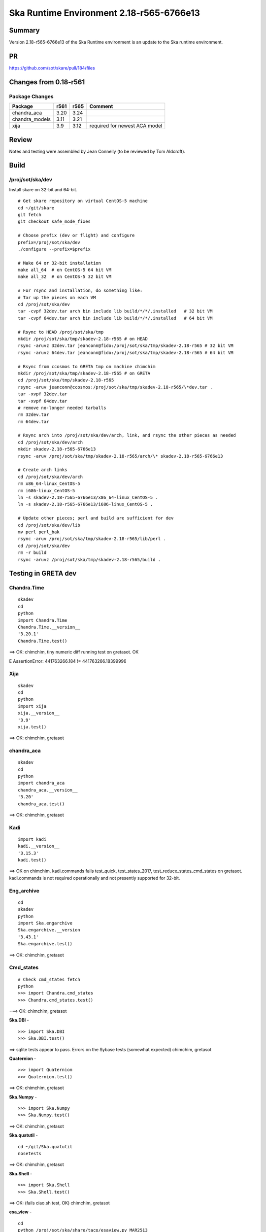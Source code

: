 Ska Runtime Environment 2.18-r565-6766e13
===========================================


Summary
---------

Version 2.18-r565-6766e13 of the Ska Runtime environment is an update to the Ska runtime environment.


PR
--
https://github.com/sot/skare/pull/184/files


Changes from 0.18-r561
---------------------------------------------

Package Changes
^^^^^^^^^^^

===================  =======  =======  ======================================
Package               r561     r565       Comment
===================  =======  =======  ======================================
chandra_aca           3.20     3.24
chandra_models        3.11     3.21    
xija                  3.9      3.12    required for newest ACA model
===================  =======  =======  ======================================


Review
------

Notes and testing were assembled by Jean Connelly (to be reviewed by Tom Aldcroft).

Build
-------

/proj/sot/ska/dev
^^^^^^^^^^^^^^^^^^

Install skare on 32-bit and 64-bit.
::

  # Get skare repository on virtual CentOS-5 machine
  cd ~/git/skare
  git fetch
  git checkout safe_mode_fixes

  # Choose prefix (dev or flight) and configure
  prefix=/proj/sot/ska/dev
  ./configure --prefix=$prefix

  # Make 64 or 32-bit installation
  make all_64  # on CentOS-5 64 bit VM
  make all_32  # on CentOS-5 32 bit VM

  # For rsync and installation, do something like:
  # Tar up the pieces on each VM
  cd /proj/sot/ska/dev
  tar -cvpf 32dev.tar arch bin include lib build/*/*/.installed   # 32 bit VM
  tar -cvpf 64dev.tar arch bin include lib build/*/*/.installed   # 64 bit VM

  # Rsync to HEAD /proj/sot/ska/tmp
  mkdir /proj/sot/ska/tmp/skadev-2.18-r565 # on HEAD
  rsync -aruvz 32dev.tar jeanconn@fido:/proj/sot/ska/tmp/skadev-2.18-r565 # 32 bit VM
  rsync -aruvz 64dev.tar jeanconn@fido:/proj/sot/ska/tmp/skadev-2.18-r565 # 64 bit VM

  # Rsync from ccosmos to GRETA tmp on machine chimchim
  mkdir /proj/sot/ska/tmp/skadev-2.18-r565 # on GRETA
  cd /proj/sot/ska/tmp/skadev-2.18-r565
  rsync -aruv jeanconn@ccosmos:/proj/sot/ska/tmp/skadev-2.18-r565/\*dev.tar .
  tar -xvpf 32dev.tar
  tar -xvpf 64dev.tar
  # remove no-longer needed tarballs
  rm 32dev.tar
  rm 64dev.tar

  # Rsync arch into /proj/sot/ska/dev/arch, link, and rsync the other pieces as needed
  cd /proj/sot/ska/dev/arch
  mkdir skadev-2.18-r565-6766e13
  rsync -aruv /proj/sot/ska/tmp/skadev-2.18-r565/arch/\* skadev-2.18-r565-6766e13

  # Create arch links
  cd /proj/sot/ska/dev/arch
  rm x86_64-linux_CentOS-5
  rm i686-linux_CentOS-5
  ln -s skadev-2.18-r565-6766e13/x86_64-linux_CentOS-5 .
  ln -s skadev-2.18-r565-6766e13/i686-linux_CentOS-5 .

  # Update other pieces; perl and build are sufficient for dev
  cd /proj/sot/ska/dev/lib
  mv perl perl_bak
  rsync -aruv /proj/sot/ska/tmp/skadev-2.18-r565/lib/perl .
  cd /proj/sot/ska/dev
  rm -r build
  rsync -aruvz /proj/sot/ska/tmp/skadev-2.18-r565/build .



Testing in GRETA dev
----------------------------------------

Chandra.Time
^^^^^^^^^^^^
::

  skadev
  cd
  python
  import Chandra.Time
  Chandra.Time.__version__
  '3.20.1'
  Chandra.Time.test()

==> OK: chimchim,  tiny numeric diff running test on gretasot.  OK

E       AssertionError: 441763266.184 != 441763266.18399996


Xija
^^^^^^^^
::

  skadev
  cd
  python
  import xija
  xija.__version__
  '3.9'
  xija.test()

==> OK: chimchim, gretasot


chandra_aca
^^^^^^^^^^^
::

  skadev
  cd
  python
  import chandra_aca
  chandra_aca.__version__
  '3.20'
  chandra_aca.test()

==> OK: chimchim, gretasot


Kadi
^^^^
::

  import kadi
  kadi.__version__
  '3.15.3'
  kadi.test()


==> OK on chimchim.  kadi.commands fails test_quick, test_states_2017, test_reduce_states_cmd_states
on gretasot.  kadi.commands is not required operationally and not presently supported for 32-bit.


Eng_archive
^^^^^^^^^^^^
::

  cd
  skadev
  python
  import Ska.engarchive
  Ska.engarchive.__version
  '3.43.1'
  Ska.engarchive.test()

==> OK: chimchim, gretasot


Cmd_states
^^^^^^^^^^
::

  # Check cmd_states fetch
  python
  >>> import Chandra.cmd_states
  >>> Chandra.cmd_states.test()

===> OK: chimchim, gretasot


**Ska.DBI** -  ::

  >>> import Ska.DBI
  >>> Ska.DBI.test()

==> sqlite tests appear to pass.  Errors on the Sybase tests (somewhat expected) chimchim, gretasot

**Quaternion** -  ::

   >>> import Quaternion
   >>> Quaternion.test()

==> OK: chimchim, gretasot

**Ska.Numpy** -  ::

  >>> import Ska.Numpy
  >>> Ska.Numpy.test()

==> OK: chimchim, gretasot

**Ska.quatutil** -  ::

  cd ~/git/Ska.quatutil
  nosetests

==> OK: chimchim, gretasot


**Ska.Shell** -  ::

   >>> import Ska.Shell
   >>> Ska.Shell.test()

==> OK: (fails ciao.sh test, OK) chimchim, gretasot

**esa_view** - ::

  cd
  python /proj/sot/ska/share/taco/esaview.py MAR2513

==> OK: chimchim, gretasot


Run models
::

  cd ~/git/chandra_models
  git checkout 3.14
  ipython --matplotlib
  >>> import matplotlib.pyplot as plt
  >>> cd chandra_models/xija/acisfp
  >>> run calc_model.py
  >>> plt.show()
  >>> cd ../psmc
  >>> plt.figure()
  >>> run calc_model.py
  >>> plt.show()

==> Not done


Check plotting for qt
::

  cd
  ipython --pylab=qt
  >>> plot()
  >>> savefig('/tmp/junk.png')

  display /tmp/junk.png

==> OK chimchim, gretasot



Build of /proj/sot/ska
----------------------

Install skare on 32-bit and 64-bit.
::

  # Get skare repository on virtual CentOS-5 machine
  cd ~/git/skare
  git fetch
  git checkout greta_catchup_may2018

  # Choose prefix (dev or flight) and configure
  prefix=/proj/sot/ska
  ./configure --prefix=$prefix

  # Make 64 or 32-bit installation
  make all_64  # on CentOS-5 64 bit VM
  make all_32  # on CentOS-5 32 bit VM

  # For rsync and installation, do something like:
  # Tar up the pieces on each VM
  cd /proj/sot/ska
  tar -cvpf 32.tar arch bin include lib build/*/*/.installed   # 32 bit VM
  tar -cvpf 64.tar arch bin include lib build/*/*/.installed   # 64 bit VM

  # Rsync to HEAD /proj/sot/ska/tmp
  rsync -aruvz 32.tar jeanconn@fido:/proj/sot/ska/tmp/skadev-2.18-r565 # 32 bit VM
  rsync -aruvz 64.tar jeanconn@fido:/proj/sot/ska/tmp/skadev-2.18-r565 # 64 bit VM

  # Rsync from ccosmos to GRETA tmp on machine chimchim
  mkdir /proj/sot/ska/tmp/ska-2.18-r565 # on GRETA
  cd /proj/sot/ska/tmp/ska-2.18-r565
  rsync -aruv jeanconn@ccosmos:/proj/sot/ska/tmp/skadev-2.18-r565/\*tar .
  tar -xvpf 32.tar
  tar -xvpf 64.tar
  # remove no-longer needed tarballs
  rm *.tar


  # As jrose / FOT CM user (on chimchim for disk speed)


  # Rsync arch into /proj/sot/ska/arch, link, and rsync the other pieces as needed
  cd /proj/sot/ska/arch
  mkdir skare-2.18-r565-6766e13
  rsync -av /proj/sot/ska/tmp/ska-2.18-r565/arch/* skare-2.18-r565-6766e13

  # Create arch links
  cd /proj/sot/ska/arch
  rm x86_64-linux_CentOS-5
  rm i686-linux_CentOS-5
  ln -s skare-2.18-r565-6766e13/x86_64-linux_CentOS-5 .
  ln -s skare-2.18-r565-6766e13/i686-linux_CentOS-5 .


  # Update other pieces
  cd /proj/sot/ska/lib
  mv perl_bak perl_bak1
  chmod +w -R perl_bak1
  rm -rf perl_back1
  mv perl perl_bak
  rsync -aruv /proj/sot/ska/tmp/ska-2.18-r565/lib/perl .
  cd /proj/sot/ska
  rm -rf build
  rsync -aruv /proj/sot/ska/tmp/ska-2.18-r565/build .

  # Set arch and lib directories to be not-writeable
  cd /proj/sot/ska/arch
  chmod a-w -R skare-2.18-r565-6766e13
  cd /proj/sot/ska
  chmod a-w -R lib/perl

  #logout as FOT CM user



Testing in GRETA flight
----------------------------------------

64 bit tests were run from chimchim.  32 bit tests were run from gretasot

Chandra.Time
^^^^^^^^^^^^
::

  ipython
  >>> import Chandra.Time
  >>> Chandra.Time.__version__


==> OK at version 3.20.1: chimchim, gretasot (03-Aug-2018)


Eng archive and kadi smoke tests
^^^^^^^^^^^^^^^^^^^^^^^^^^^^^^^^
::

  ska
  ipython --pylab
  >>> import Ska.engarchive.fetch as fetch
  >>> fetch.__version__
  '3.43.1'
  >>> dat = fetch.Msid('tephin', '2012:001', stat='5min')
  >>> dat.plot()

  >>> from kadi import events
  >>> print events.safe_suns.all()

===> OK chimchim, gretasot (03-Aug-2018)


Xija
^^^^^^^^
::

  cd
  ipython
  import os
  import xija
  xija.__version__
  '3.9'
  xija.test()

==> OK chimchim, gretasot (03-Aug-2018)

chandra_aca
^^^^^^^^^^^
::

  ipython
  import chandra_aca
  chandra_aca.__version__
  '3.20'
  chandra_aca.test()

===> OK chimchim, gretasot (03-Aug-2018)

Kadi
^^^^
::

  import kadi
  kadi.test()

==> OK on chimchim.  kadi.commands fails test_quick, test_states_2017, test_reduce_states_cmd_states
on gretasot.  kadi.commands is not required operationally and not presently supported for
32-bit. (03-Aug-2018)


Eng_archive
^^^^^^^^^^^^
::

  cd
  skadev
  python
  import Ska.engarchive
  Ska.engarchive.__version
  '3.43.1'
  Ska.engarchive.test()

==> Four data_source tests fail.  MAUDE tests.  This is due to MAUDE
1.0 change since environment was created. otherwise OK chimchim, gretasot (03-Aug-2018)


Chandra.Maneuver
^^^^^^^^^^^^^^^^^
::

  import Chandra.Maneuver
  Chandra.Maneuver.test()

==> Small numeric diffs on gretasot.  OK chimchim (03-Aug-2018)


Check plotting for qt
^^^^^^^^^^^^^^^^^^^^^
::

  ipython --pylab=qt
  >>> plot()
  >>> savefig('/tmp/junk.png')

  display /tmp/junk.png

===> OK chimchim, gretasot (03-Aug-2018)

